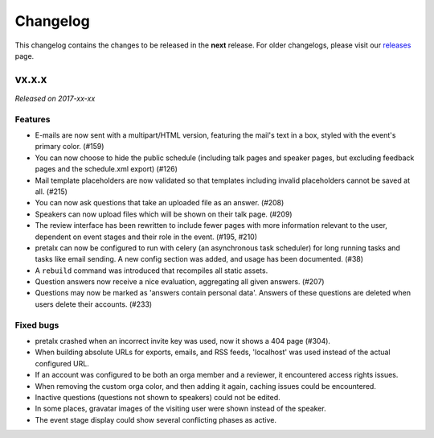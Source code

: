Changelog
=========

This changelog contains the changes to be released in the **next** release.
For older changelogs, please visit our releases_ page.

vx.x.x
------

*Released on 2017-xx-xx*

Features
~~~~~~~~

- E-mails are now sent with a multipart/HTML version, featuring the mail's text
  in a box, styled with the event's primary color. (#159)
- You can now choose to hide the public schedule (including talk pages and
  speaker pages, but excluding feedback pages and the schedule.xml export) (#126)
- Mail template placeholders are now validated so that templates including
  invalid placeholders cannot be saved at all. (#215)
- You can now ask questions that take an uploaded file as an answer. (#208)
- Speakers can now upload files which will be shown on their talk page. (#209)
- The review interface has been rewritten to include fewer pages with more
  information relevant to the user, dependent on event stages and their role
  in the event. (#195, #210)
- pretalx can now be configured to run with celery (an asynchronous task
  scheduler) for long running tasks and tasks like email sending. A new config
  section was added, and usage has been documented. (#38)
- A ``rebuild`` command was introduced that recompiles all static assets.
- Question answers now receive a nice evaluation, aggregating all given answers.
  (#207)
- Questions may now be marked as 'answers contain personal data'. Answers of
  these questions are deleted when users delete their accounts. (#233)

Fixed bugs
~~~~~~~~~~~

- pretalx crashed when an incorrect invite key was used, now it shows a 404
  page (#304).
- When building absolute URLs for exports, emails, and RSS feeds, 'localhost'
  was used instead of the actual configured URL.
- If an account was configured to be both an orga member and a reviewer, it
  encountered access rights issues.
- When removing the custom orga color, and then adding it again, caching issues
  could be encountered.
- Inactive questions (questions not shown to speakers) could not be edited.
- In some places, gravatar images of the visiting user were shown instead of
  the speaker.
- The event stage display could show several conflicting phases as active.


.. _releases: https://github.com/pretalx/pretalx/releases
